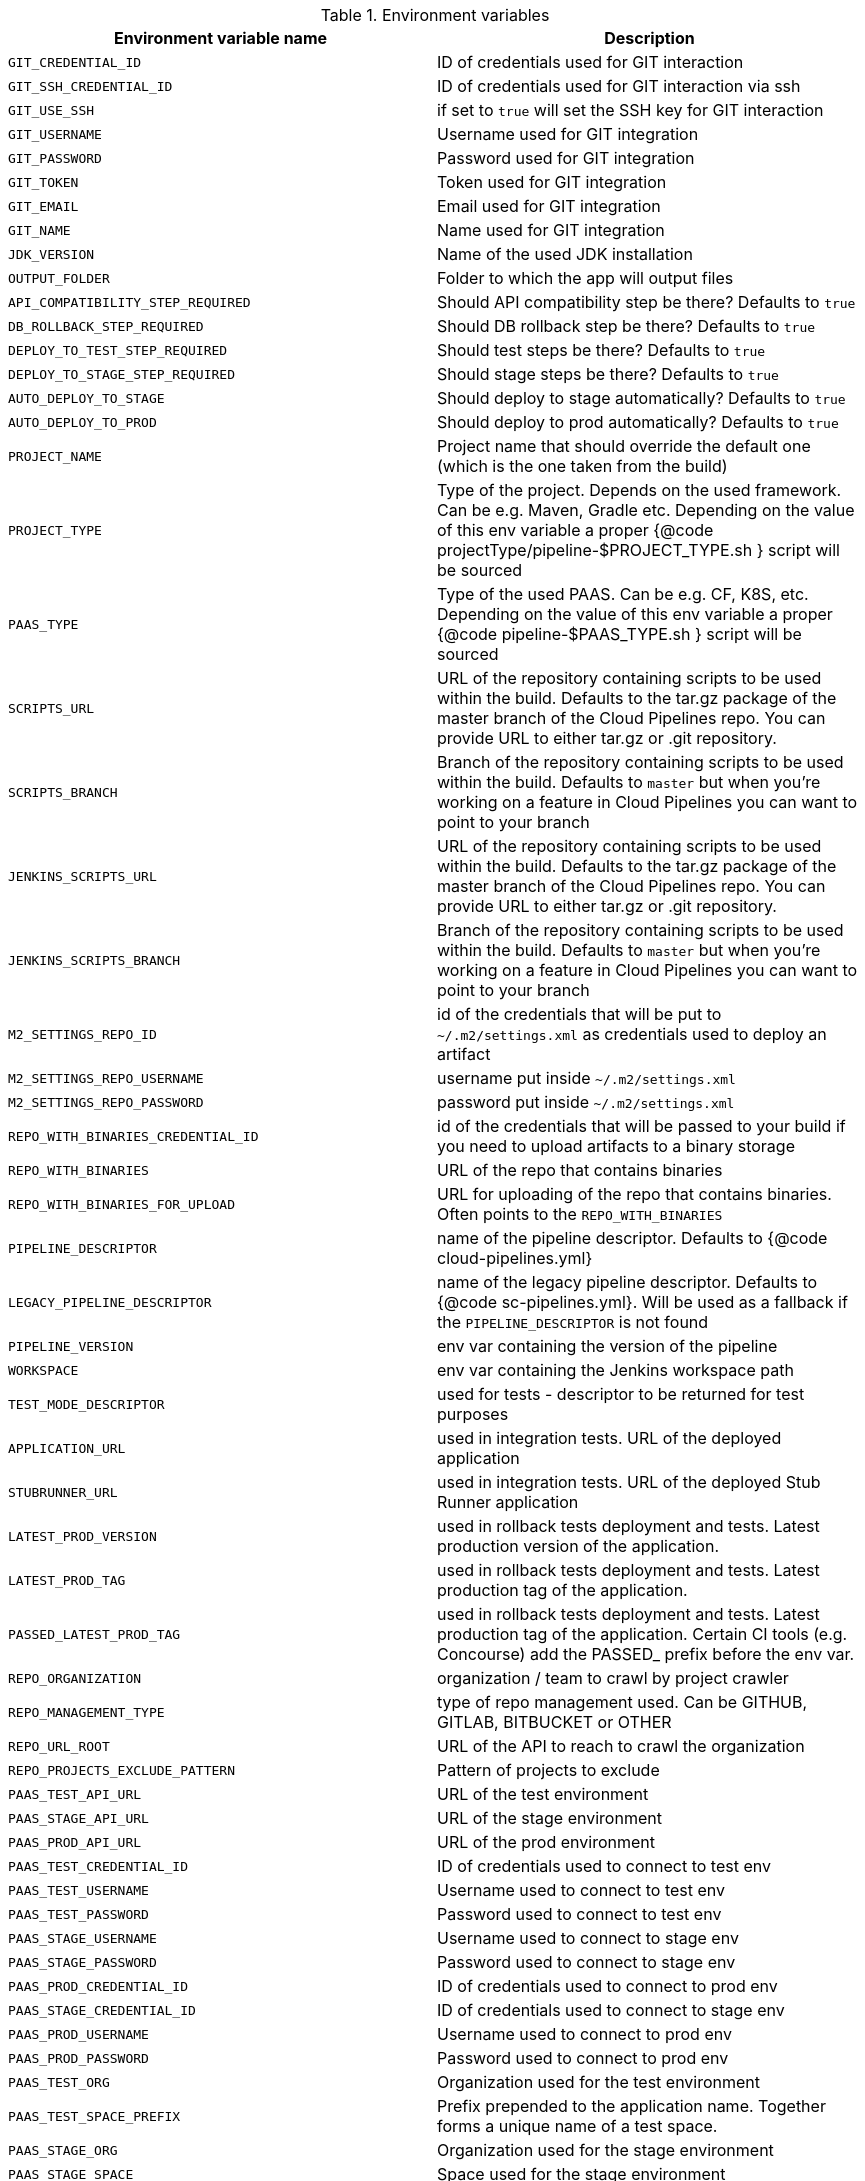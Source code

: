 // Do not edit this file - it's automatically taken from EnvironmentVariables.groovy file
.Environment variables
[%header,cols=2*]
|===

|Environment variable name | Description
|`GIT_CREDENTIAL_ID` | ID of credentials used for GIT interaction
|`GIT_SSH_CREDENTIAL_ID` | ID of credentials used for GIT interaction via ssh
|`GIT_USE_SSH` | if set to `true` will set the SSH key for GIT interaction
|`GIT_USERNAME` | Username used for GIT integration
|`GIT_PASSWORD` | Password used for GIT integration
|`GIT_TOKEN` | Token used for GIT integration
|`GIT_EMAIL` | Email used for GIT integration
|`GIT_NAME` | Name used for GIT integration
|`JDK_VERSION` | Name of the used JDK installation
|`OUTPUT_FOLDER` | Folder to which the app will output files
|`API_COMPATIBILITY_STEP_REQUIRED` | Should API compatibility step be there? Defaults to `true`
|`DB_ROLLBACK_STEP_REQUIRED` | Should DB rollback step be there? Defaults to `true`
|`DEPLOY_TO_TEST_STEP_REQUIRED` | Should test steps be there? Defaults to `true`
|`DEPLOY_TO_STAGE_STEP_REQUIRED` | Should stage steps be there? Defaults to `true`
|`AUTO_DEPLOY_TO_STAGE` | Should deploy to stage automatically? Defaults to `true`
|`AUTO_DEPLOY_TO_PROD` | Should deploy to prod automatically? Defaults to `true`
|`PROJECT_NAME` | Project name that should override the default	  one (which is the one taken from the build)
|`PROJECT_TYPE` | Type of the project. Depends on the used framework. Can be	  e.g. Maven, Gradle etc. Depending on the value of this env variable a proper	  {@code projectType/pipeline-$PROJECT_TYPE.sh } script will be sourced
|`PAAS_TYPE` | Type of the used PAAS. Can be e.g. CF, K8S, etc.	  Depending on the value of this env variable a proper {@code pipeline-$PAAS_TYPE.sh }	  script will be sourced
|`SCRIPTS_URL` | URL of the repository containing scripts to be used within	  the build. Defaults to the tar.gz package of the master branch of the Cloud Pipelines repo.	  You can provide URL to either tar.gz or .git repository.
|`SCRIPTS_BRANCH` | Branch of the repository containing scripts to be used within	  the build. Defaults to `master` but when you're working on a feature in	  Cloud Pipelines you can want to point to your branch
|`JENKINS_SCRIPTS_URL` | URL of the repository containing scripts to be used within	  the build. Defaults to the tar.gz package of the master branch of the Cloud Pipelines repo.	  You can provide URL to either tar.gz or .git repository.
|`JENKINS_SCRIPTS_BRANCH` | Branch of the repository containing scripts to be used within	  the build. Defaults to `master` but when you're working on a feature in	  Cloud Pipelines you can want to point to your branch
|`M2_SETTINGS_REPO_ID` | id of the credentials that will be put	  to `~/.m2/settings.xml` as credentials used to deploy an artifact
|`M2_SETTINGS_REPO_USERNAME` | username put inside `~/.m2/settings.xml`
|`M2_SETTINGS_REPO_PASSWORD` | password put inside `~/.m2/settings.xml`
|`REPO_WITH_BINARIES_CREDENTIAL_ID` | id of the credentials that will be	  passed to your build if you need to upload artifacts to a binary storage
|`REPO_WITH_BINARIES` | URL of the repo that contains binaries
|`REPO_WITH_BINARIES_FOR_UPLOAD` | URL for uploading of the repo that contains binaries.	  Often points to the `REPO_WITH_BINARIES`
|`PIPELINE_DESCRIPTOR` | name of the pipeline descriptor. Defaults to	  {@code cloud-pipelines.yml}
|`LEGACY_PIPELINE_DESCRIPTOR` | name of the legacy pipeline descriptor. Defaults to	  {@code sc-pipelines.yml}. Will be used as a fallback if the `PIPELINE_DESCRIPTOR`	  is not found
|`PIPELINE_VERSION` | env var containing the version of the pipeline
|`WORKSPACE` | env var containing the Jenkins workspace path
|`TEST_MODE_DESCRIPTOR` | used for tests - descriptor to be returned	  for test purposes
|`APPLICATION_URL` | used in integration tests. URL of the deployed application
|`STUBRUNNER_URL` | used in integration tests. URL of the deployed	  Stub Runner application
|`LATEST_PROD_VERSION` | used in rollback tests deployment and tests. Latest	  production version of the application.
|`LATEST_PROD_TAG` | used in rollback tests deployment and tests. Latest	  production tag of the application.
|`PASSED_LATEST_PROD_TAG` | used in rollback tests deployment and tests. Latest	  production tag of the application. Certain CI tools (e.g. Concourse)	  add the PASSED_ prefix before the env var.
|`REPO_ORGANIZATION` | organization / team to crawl by project crawler
|`REPO_MANAGEMENT_TYPE` | type of repo management used. Can be	  GITHUB, GITLAB, BITBUCKET or OTHER
|`REPO_URL_ROOT` | URL of the API to reach to crawl the organization
|`REPO_PROJECTS_EXCLUDE_PATTERN` | Pattern of projects to exclude
|`PAAS_TEST_API_URL` | URL of the test environment
|`PAAS_STAGE_API_URL` | URL of the stage environment
|`PAAS_PROD_API_URL` | URL of the prod environment
|`PAAS_TEST_CREDENTIAL_ID` | ID of credentials used to connect to test env
|`PAAS_TEST_USERNAME` | Username used to connect to test env
|`PAAS_TEST_PASSWORD` | Password used to connect to test env
|`PAAS_STAGE_USERNAME` | Username used to connect to stage env
|`PAAS_STAGE_PASSWORD` | Password used to connect to stage env
|`PAAS_PROD_CREDENTIAL_ID` | ID of credentials used to connect to prod env
|`PAAS_STAGE_CREDENTIAL_ID` | ID of credentials used to connect to stage env
|`PAAS_PROD_USERNAME` | Username used to connect to prod env
|`PAAS_PROD_PASSWORD` | Password used to connect to prod env
|`PAAS_TEST_ORG` | Organization used for the test environment
|`PAAS_TEST_SPACE_PREFIX` | Prefix prepended to the application name.	  Together forms a unique name of a test space.
|`PAAS_STAGE_ORG` | Organization used for the stage environment
|`PAAS_STAGE_SPACE` | Space used for the stage environment
|`PAAS_PROD_ORG` | Organization used for the prod environment
|`PAAS_PROD_SPACE` | Space used for the prod environment
|`PAAS_HOSTNAME_UUID` | Hostname prepended to the route. When	  the name of the app is already taken, the route typically is also used.	  That's why you can use this env var to prepend additional value to the hostname
|`CF_REDOWNLOAD_CLI` | defaults to true, forces to redownload CLI	  regardless of whether it's already downloaded or not
|`CF_CLI_URL` | URL from which CF should be downloaded
|`CF_SKIP_PREPARE_FOR_TESTS` | if true, will not connect to CF to fetch	  info about app host
|`DOCKER_REGISTRY_URL` | URL of the docker registry
|`DOCKER_REGISTRY_ORGANIZATION` | Organization where your Docker repo lays
|`DOCKER_REGISTRY_CREDENTIAL_ID` | ID of credentials used to push Docker images
|`DOCKER_USERNAME` | Username used to push Docker images
|`DOCKER_PASSWORD` | Password used to push Docker images
|`DOCKER_SERVER_ID` | In `~/.m2/settings.xml` server id of the Docker	  registry can be set so that credentials don't have to be explicitly passed
|`DOCKER_EMAIL` | Email used for Docker repository interaction
|`PAAS_TEST_CA_PATH` | Path to the test CA in the container
|`PAAS_STAGE_CA_PATH` | Path to the stage CA in the container
|`PAAS_PROD_CA_PATH` | Path to the prod CA in the container
|`PAAS_TEST_CLIENT_CERT_PATH` | Path to the client certificate for test environment
|`PAAS_STAGE_CLIENT_CERT_PATH` | Path to the client certificate for stage environment
|`PAAS_PROD_CLIENT_CERT_PATH` | Path to the client certificate for prod environment
|`PAAS_TEST_CLIENT_KEY_PATH` | Path to the client key for test environment
|`PAAS_STAGE_CLIENT_KEY_PATH` | Path to the client key for stage environment
|`PAAS_PROD_CLIENT_KEY_PATH` | Path to the client key for prod environment
|`TOKEN` | Token used to login to PAAS
|`PAAS_TEST_CLIENT_TOKEN_PATH` | Path to the file containing the token for test env
|`PAAS_STAGE_CLIENT_TOKEN_PATH` | Path to the file containing the token for stage env
|`PAAS_PROD_CLIENT_TOKEN_PATH` | Path to the file containing the token for prod env
|`PAAS_TEST_CLIENT_TOKEN_ID` | ID of the token used to connect to test environment
|`PAAS_STAGE_CLIENT_TOKEN_ID` | ID of the token used to connect to stage environment
|`PAAS_PROD_CLIENT_TOKEN_ID` | ID of the token used to connect to prod environment
|`PAAS_TEST_CLUSTER_NAME_ENV_VAR` | Name of the cluster for test env
|`PAAS_STAGE_CLUSTER_NAME` | Name of the cluster for stage env
|`PAAS_PROD_CLUSTER_NAME` | Name of the cluster for prod env
|`PAAS_TEST_CLUSTER_USERNAME` | Name of the user to connect to test environment
|`PAAS_STAGE_CLUSTER_USERNAME` | Name of the user to connect to stage environment
|`PAAS_PROD_CLUSTER_USERNAME` | Name of the user to connect to prod environment
|`PAAS_TEST_SYSTEM_NAME` | Name of the system for test env
|`PAAS_STAGE_SYSTEM_NAME` | Name of the system for stage env
|`PAAS_PROD_SYSTEM_NAME` | Name of the system for prod env
|`PAAS_TEST_NAMESPACE` | Namespace used for the test env
|`PAAS_STAGE_NAMESPACE` | Namespace used for the stage env
|`PAAS_PROD_NAMESPACE` | Namespace used for the prod env
|`KUBERNETES_MINIKUBE` | set to `true` if minikube is used
|`MYSQL_ROOT_CREDENTIAL_ID` | ID of the MYSQL ROOT user credentials
|`MYSQL_ROOT_USER` | Username of the MYSQL user
|`MYSQL_CREDENTIAL_ID` | ID of the MYSQL user credentials
|`MYSQL_USER` | Username of the MYSQL user
|`SPINNAKER_TEST_DEPLOYMENT_ACCOUNT` | Account used for deployment to test env
|`SPINNAKER_STAGE_DEPLOYMENT_ACCOUNT` | Account used for deployment to stage env
|`SPINNAKER_PROD_DEPLOYMENT_ACCOUNT` | Account used for deployment to prod env
|`SPINNAKER_JENKINS_ROOT_URL` | name of the Jenkins host used by Spinnaker
|`SPINNAKER_JENKINS_ACCOUNT` | name of the Jenkins account used by Spinnaker
|`SPINNAKER_JENKINS_MASTER` | name of the Jenkins master installation
|`SPINNAKER_TEST_HOSTNAME` | the hostname appended to the routes for test envs
|`SPINNAKER_STAGE_HOSTNAME` | the hostname appended to the routes for test envs
|`SPINNAKER_PROD_HOSTNAME` | the hostname appended to the routes for test envs
|===